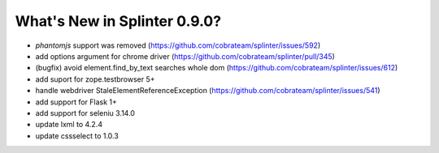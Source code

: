 .. Copyright 2018 splinter authors. All rights reserved.
   Use of this source code is governed by a BSD-style
   license that can be found in the LICENSE file.

.. meta::
    :description: New splinter features on version 0.9.0.
    :keywords: splinter 0.9.0, news

What's New in Splinter 0.9.0?
=============================

* `phantomjs` support was removed (https://github.com/cobrateam/splinter/issues/592)
* add options argument for chrome driver (https://github.com/cobrateam/splinter/pull/345)
* (bugfix) avoid element.find_by_text searches whole dom (https://github.com/cobrateam/splinter/issues/612)
* add suport for zope.testbrowser 5+
* handle webdriver StaleElementReferenceException (https://github.com/cobrateam/splinter/issues/541)
* add support for Flask 1+
* add support for seleniu 3.14.0
* update lxml to 4.2.4
* update cssselect to 1.0.3
